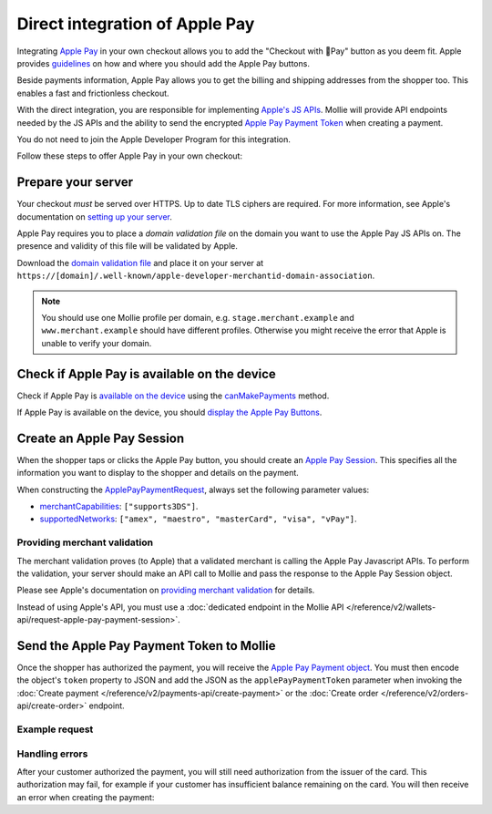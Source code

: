 Direct integration of Apple Pay
===============================
Integrating `Apple Pay <https://developer.apple.com/apple-pay/>`_ in your own checkout allows you to add the "Checkout
with Pay" button as you deem fit. Apple provides `guidelines
<https://developer.apple.com/design/human-interface-guidelines/apple-pay/overview/introduction/>`_ on how and where
you should add the Apple Pay buttons.

.. image:: images/applepay-web@2x.png

Beside payments information, Apple Pay allows you to get the billing and shipping addresses from the shopper too. This
enables a fast and frictionless checkout.

With the direct integration, you are responsible for implementing `Apple's JS APIs
<https://developer.apple.com/documentation/apple_pay_on_the_web/apple_pay_js_api>`_. Mollie will provide API endpoints
needed by the JS APIs and the ability to send the encrypted
`Apple Pay Payment Token <https://developer.apple.com/documentation/apple_pay_on_the_web/applepaypaymenttoken>`_ when
creating a payment.

You do not need to join the Apple Developer Program for this integration.

Follow these steps to offer Apple Pay in your own checkout:

Prepare your server
-------------------
Your checkout *must* be served over HTTPS. Up to date TLS ciphers are required. For more information, see Apple's
documentation on `setting up your server
<https://developer.apple.com/documentation/apple_pay_on_the_web/setting_up_your_server>`_.

Apple Pay requires you to place a *domain validation file* on the domain you want to use the Apple Pay JS APIs on. The
presence and validity of this file will be validated by Apple.

Download the `domain validation file <http://www.mollie.com/.well-known/apple-developer-merchantid-domain-association>`_
and place it on your server at ``https://[domain]/.well-known/apple-developer-merchantid-domain-association``.

.. note:: You should use one Mollie profile per domain, e.g. ``stage.merchant.example`` and 
          ``www.merchant.example`` should have different profiles. Otherwise you might receive the error that Apple is
          unable to verify your domain.

Check if Apple Pay is available on the device
---------------------------------------------
Check if Apple Pay is `available on the device
<https://developer.apple.com/documentation/apple_pay_on_the_web/apple_pay_js_api/checking_for_apple_pay_availability>`_
using the `canMakePayments
<https://developer.apple.com/documentation/apple_pay_on_the_web/applepaysession/1778027-canmakepayments>`_ method.

If Apple Pay is available on the device, you should `display the Apple Pay Buttons
<https://developer.apple.com/documentation/apple_pay_on_the_web/displaying_apple_pay_buttons>`_.

Create an Apple Pay Session
---------------------------
When the shopper taps or clicks the Apple Pay button, you should create an `Apple Pay Session
<https://developer.apple.com/documentation/apple_pay_on_the_web/apple_pay_js_api/creating_an_apple_pay_session>`_. This
specifies all the information you want to display to the shopper and details on the payment.

When constructing the `ApplePayPaymentRequest
<https://developer.apple.com/documentation/apple_pay_on_the_web/applepaypaymentrequest>`_, always set the following
parameter values:

* `merchantCapabilities <https://developer.apple.com/documentation/apple_pay_on_the_web/applepaymerchantcapability>`_:
  ``["supports3DS"]``.
* `supportedNetworks
  <https://developer.apple.com/documentation/apple_pay_on_the_web/applepaypaymentrequest/1916122-supportednetworks>`_:
  ``["amex", "maestro", "masterCard", "visa", "vPay"]``.

Providing merchant validation
^^^^^^^^^^^^^^^^^^^^^^^^^^^^^
The merchant validation proves (to Apple) that a validated merchant is calling the Apple Pay Javascript APIs. To perform
the validation, your server should make an API call to Mollie and pass the response to the Apple Pay Session object.

Please see Apple's documentation on `providing merchant validation
<https://developer.apple.com/documentation/apple_pay_on_the_web/apple_pay_js_api/providing_merchant_validation>`_ for
details.

Instead of using Apple's API, you must use a :doc:`dedicated endpoint in the Mollie API
</reference/v2/wallets-api/request-apple-pay-payment-session>`.

Send the Apple Pay Payment Token to Mollie
------------------------------------------
Once the shopper has authorized the payment, you will receive the `Apple Pay Payment object
<https://developer.apple.com/documentation/apple_pay_on_the_web/applepaypayment>`_. You must then encode the object's
``token`` property to JSON and add the JSON as the ``applePayPaymentToken`` parameter when invoking the
:doc:`Create payment </reference/v2/payments-api/create-payment>` or the
:doc:`Create order </reference/v2/orders-api/create-order>` endpoint.

Example request
^^^^^^^^^^^^^^^
.. code-block:: none
    :caption: Create payment endpoint
    :linenos:

    POST /v2/payments HTTP/1.1
    Content-Type: application/json

    {
        "method": "applepay",
        "amount": {
            "currency": "EUR",
            "value": "100.00"
        },
        "description": "Order #1337",
        "applePayPaymentToken": "{\"paymentData\": {\"version\": \"EC_v1\", \"data\": \"vK3Bbr...lg==\"}}",
        "webhookUrl": "https://example.org/webhook"
    }

.. code-block:: none
    :caption: Create order endpoint
    :linenos:

    POST /v2/orders HTTP/1.1
    Content-Type: application/json

    {
        "method": "applepay",
        "amount": {
            "currency": "EUR",
            "value": "100.00"
        },
        "orderNumber": 1337,
        "payment": {
            "applePayPaymentToken": "{\"paymentData\": {\"version\": \"EC_v1\", \"data\": \"vK3Bbr...lg==\"}}",
        },
        "lines": [{
                "type": "physical",
                "sku": "5702016116977",
                "name": "LEGO 42083 Bugatti Chiron",
                "productUrl": "https://shop.lego.com/nl-NL/Bugatti-Chiron-42083",
                "imageUrl": "https://sh-s7-live-s.legocdn.com/is/image//LEGO/42083_alt1?$main$",
                "metadata": "Some extra information about this orderline.",
                "quantity": 1,
                "vatRate": "25.00",
                "unitPrice": {
                    "currency": "EUR",
                    "value": "100.00"
                },
                "totalAmount": {
                    "currency": "EUR",
                    "value": "100.00"
                },
                "vatAmount": {
                    "currency": "EUR",
                    "value": "20.00"
                }
        }],
        "webhookUrl": "https://example.org/webhook"
    }

Handling errors
^^^^^^^^^^^^^^^

After your customer authorized the payment, you will still need authorization from the issuer of the card. This
authorization may fail, for example if your customer has insufficient balance remaining on the card. You will then
receive an error when creating the payment:

.. code-block:: none
   :linenos:

   HTTP/1.1 422 Unprocessable Entity
   Content-Type: application/hal+json

   {
        "status": 422,
        "title": "Unprocessable Entity",
        "detail": "The transaction was declined by the issuer",
        "_links": {
            "documentation": {
                "href": "https://docs.mollie.com/overview/handling-errors",
                "type": "text/html"
            }
        }
    }
